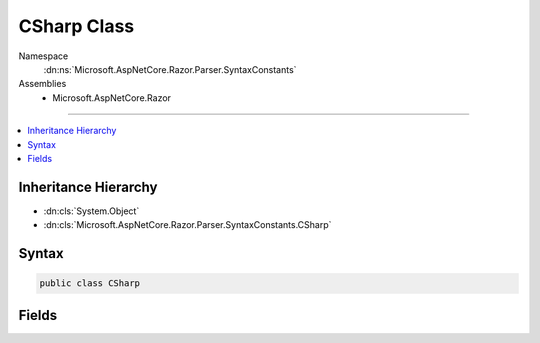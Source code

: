 

CSharp Class
============





Namespace
    :dn:ns:`Microsoft.AspNetCore.Razor.Parser.SyntaxConstants`
Assemblies
    * Microsoft.AspNetCore.Razor

----

.. contents::
   :local:



Inheritance Hierarchy
---------------------


* :dn:cls:`System.Object`
* :dn:cls:`Microsoft.AspNetCore.Razor.Parser.SyntaxConstants.CSharp`








Syntax
------

.. code-block:: csharp

    public class CSharp








.. dn:class:: Microsoft.AspNetCore.Razor.Parser.SyntaxConstants.CSharp
    :hidden:

.. dn:class:: Microsoft.AspNetCore.Razor.Parser.SyntaxConstants.CSharp

Fields
------

.. dn:class:: Microsoft.AspNetCore.Razor.Parser.SyntaxConstants.CSharp
    :noindex:
    :hidden:

    
    .. dn:field:: Microsoft.AspNetCore.Razor.Parser.SyntaxConstants.CSharp.AddTagHelperKeyword
    
        
        :rtype: System.String
    
        
        .. code-block:: csharp
    
            public static readonly string AddTagHelperKeyword
    
    .. dn:field:: Microsoft.AspNetCore.Razor.Parser.SyntaxConstants.CSharp.ClassKeyword
    
        
        :rtype: System.String
    
        
        .. code-block:: csharp
    
            public static readonly string ClassKeyword
    
    .. dn:field:: Microsoft.AspNetCore.Razor.Parser.SyntaxConstants.CSharp.ElseIfKeyword
    
        
        :rtype: System.String
    
        
        .. code-block:: csharp
    
            public static readonly string ElseIfKeyword
    
    .. dn:field:: Microsoft.AspNetCore.Razor.Parser.SyntaxConstants.CSharp.FunctionsKeyword
    
        
        :rtype: System.String
    
        
        .. code-block:: csharp
    
            public static readonly string FunctionsKeyword
    
    .. dn:field:: Microsoft.AspNetCore.Razor.Parser.SyntaxConstants.CSharp.HelperKeyword
    
        
        :rtype: System.String
    
        
        .. code-block:: csharp
    
            public static readonly string HelperKeyword
    
    .. dn:field:: Microsoft.AspNetCore.Razor.Parser.SyntaxConstants.CSharp.InheritsKeyword
    
        
        :rtype: System.String
    
        
        .. code-block:: csharp
    
            public static readonly string InheritsKeyword
    
    .. dn:field:: Microsoft.AspNetCore.Razor.Parser.SyntaxConstants.CSharp.NamespaceKeyword
    
        
        :rtype: System.String
    
        
        .. code-block:: csharp
    
            public static readonly string NamespaceKeyword
    
    .. dn:field:: Microsoft.AspNetCore.Razor.Parser.SyntaxConstants.CSharp.RemoveTagHelperKeyword
    
        
        :rtype: System.String
    
        
        .. code-block:: csharp
    
            public static readonly string RemoveTagHelperKeyword
    
    .. dn:field:: Microsoft.AspNetCore.Razor.Parser.SyntaxConstants.CSharp.SectionKeyword
    
        
        :rtype: System.String
    
        
        .. code-block:: csharp
    
            public static readonly string SectionKeyword
    
    .. dn:field:: Microsoft.AspNetCore.Razor.Parser.SyntaxConstants.CSharp.TagHelperPrefixKeyword
    
        
        :rtype: System.String
    
        
        .. code-block:: csharp
    
            public static readonly string TagHelperPrefixKeyword
    
    .. dn:field:: Microsoft.AspNetCore.Razor.Parser.SyntaxConstants.CSharp.UsingKeywordLength
    
        
        :rtype: System.Int32
    
        
        .. code-block:: csharp
    
            public static readonly int UsingKeywordLength
    


